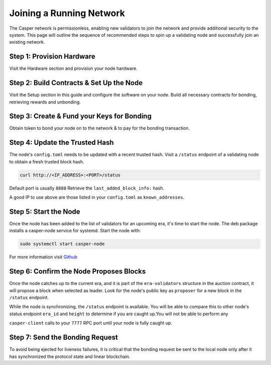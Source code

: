 
Joining a Running Network
=========================

The Casper network is permissionless, enabling new validators to join the network and provide additional security to the system. This page will outline 
the sequence of recommended steps to spin up a validating node and successfully join an existing network. 

Step 1: Provision Hardware
--------------------------

Visit the Hardware section and provision your node hardware.

Step 2: Build Contracts & Set Up the Node
-----------------------

Visit the Setup section in this guide and configure the software on your node.  Build all necessary contracts for bonding, retrieving rewards and unbonding.

Step 3: Create & Fund your Keys for Bonding
-------------------------------------------

Obtain token to bond your node on to the network & to pay for the bonding transaction.

Step 4: Update the Trusted Hash
-------------------------------

The node's ``config.toml`` needs to be updated with a recent trusted hash. Visit a ``/status`` endpoint of a validating node to obtain a fresh trusted block hash.

.. code-block:: bash

   curl http://<IP_ADDRESS>:<PORT>/status

Default port is usually ``8888``  Retrieve the ``last_added_block_info:`` hash.

A good IP to use above are those listed in your ``config.toml`` as ``known_addresses``.

Step 5: Start the Node
----------------------

Once the node has been added to the list of validators for an upcoming era, it's time to start the node.  The deb package installs a casper-node service for
systemd. Start the node with:

.. code-block:: bash

   sudo systemctl start casper-node

For more information visit `Github <https://github.com/CasperLabs/casper-node/tree/master/resources/production>`_

Step 6: Confirm the Node Proposes Blocks
----------------------------------------

Once the node catches up to the current era, and it is part of the ``era-validators`` structure in the auction contract, it will propose a block when
selected as leader.  Look for the node's public key as ``proposer`` for a new block in the ``/status`` endpoint.

While the node is synchronizing, the ``/status`` endpoint is available. You will be able to compare this to
other node's status endpoint ``era_id`` and ``height`` to determine if you are caught up.You will not be able to perform any

``casper-client`` calls to your ``7777`` RPC port until your node is fully caught up.


Step 7: Send the Bonding Request
--------------------------------

To avoid being ejected for liveness failures, it is critical that the bonding request be sent to the local node only after it has synchronized the protocol state and linear blockchain.  
